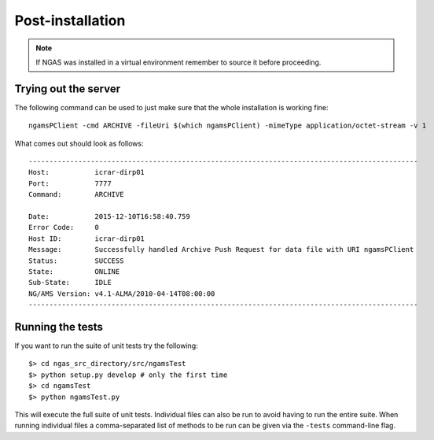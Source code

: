 #################
Post-installation
#################

.. note::
 If NGAS was installed in a virtual environment
 remember to source it before proceeding.

Trying out the server
=====================

The following command can be used to just make sure that the whole installation
is working fine::

	ngamsPClient -cmd ARCHIVE -fileUri $(which ngamsPClient) -mimeType application/octet-stream -v 1

What comes out should look as follows::

   ----------------------------------------------------------------------------------------------
   Host:           icrar-dirp01
   Port:           7777
   Command:        ARCHIVE

   Date:           2015-12-10T16:58:40.759
   Error Code:     0
   Host ID:        icrar-dirp01
   Message:        Successfully handled Archive Push Request for data file with URI ngamsPClient
   Status:         SUCCESS
   State:          ONLINE
   Sub-State:      IDLE
   NG/AMS Version: v4.1-ALMA/2010-04-14T08:00:00
   ----------------------------------------------------------------------------------------------

Running the tests
=================

If you want to run the suite of unit tests try the following::

  $> cd ngas_src_directory/src/ngamsTest
  $> python setup.py develop # only the first time
  $> cd ngamsTest
  $> python ngamsTest.py

This will execute the full suite of unit tests. Individual files can also be run
to avoid having to run the entire suite. When running individual files a
comma-separated list of methods to be run can be given via the ``-tests``
command-line flag.
